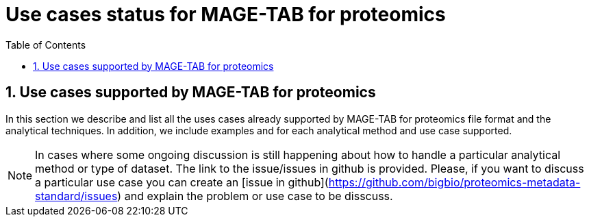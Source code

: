 = Use cases status for MAGE-TAB for proteomics
:sectnums:
:toc: left
:doctype: book
//only works on some backends, not HTML
:showcomments:
//use style like Section 1 when referencing within the document.
:xrefstyle: short
:figure-caption: Figure
:pdf-page-size: A4

//GitHub specific settings
ifdef::env-github[]
:tip-caption: :bulb:
:note-caption: :information_source:
:important-caption: :heavy_exclamation_mark:
:caution-caption: :fire:
:warning-caption: :warning:
endif::[]

== Use cases supported by MAGE-TAB for proteomics

In this section we describe and list all the uses cases already supported by MAGE-TAB for proteomics file format and the analytical techniques. In addition, we include examples and for each analytical method and use case supported.

NOTE: In cases where some ongoing discussion is still happening about how to handle a particular analytical method or type of dataset. The link to the issue/issues in github is provided. Please, if you want to discuss a particular use case you can create an [issue in github](https://github.com/bigbio/proteomics-metadata-standard/issues) and explain the problem or use case to be disscuss.


